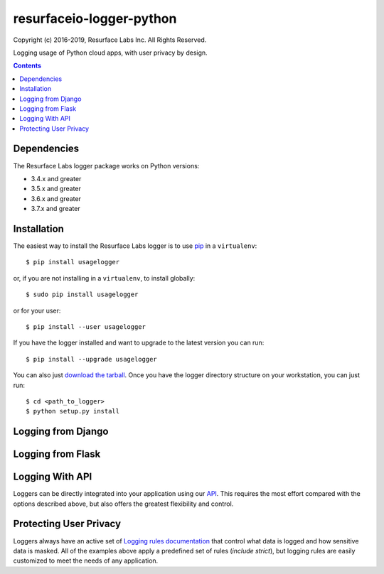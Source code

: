 =========================
resurfaceio-logger-python
=========================
Copyright (c) 2016-2019, Resurface Labs Inc. All Rights Reserved.

Logging usage of Python cloud apps, with user privacy by design.

.. contents::

Dependencies
------------
The Resurface Labs logger package works on Python versions:

* 3.4.x and greater
* 3.5.x and greater
* 3.6.x and greater
* 3.7.x and greater

Installation
------------
The easiest way to install the Resurface Labs logger is to use `pip`_ in a ``virtualenv``::

    $ pip install usagelogger

or, if you are not installing in a ``virtualenv``, to install globally::

    $ sudo pip install usagelogger

or for your user::

    $ pip install --user usagelogger

If you have the logger installed and want to upgrade to the latest version
you can run::

    $ pip install --upgrade usagelogger

You can also just `download the tarball`_.  Once you have the logger directory structure on your workstation, you can just run::

    $ cd <path_to_logger>
    $ python setup.py install

Logging from Django
-------------------

Logging from Flask
------------------

Logging With API
----------------

Loggers can be directly integrated into your application using our API_. This requires the most effort compared with
the options described above, but also offers the greatest flexibility and control.

Protecting User Privacy
-----------------------

Loggers always have an active set of `Logging rules documentation`_ that control what data is logged
and how sensitive data is masked. All of the examples above apply a predefined set of rules (`include strict`),
but logging rules are easily customized to meet the needs of any application.


.. _pip: http://www.pip-installer.org/en/latest/
.. _`download the tarball`: https://pypi.org/project/resurfaceio/
.. _API: API.rst
.. _`Logging rules documentation`: https://resurface.io/rules.html
